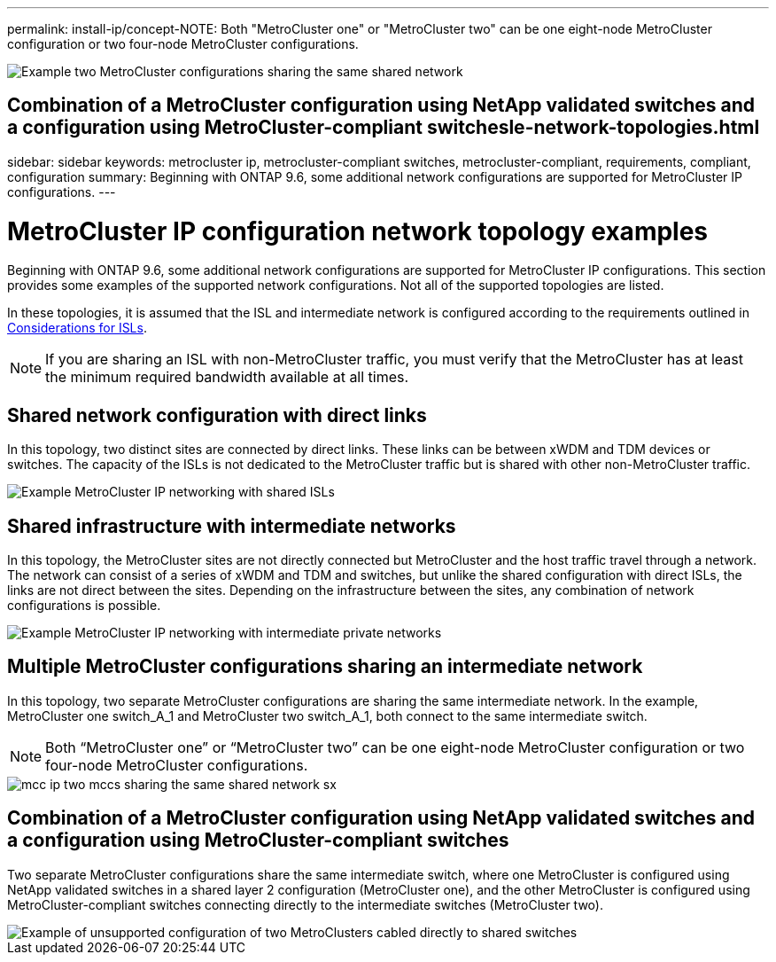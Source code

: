 ---
permalink: install-ip/concept-NOTE: Both "MetroCluster one" or "MetroCluster two" can be one eight-node MetroCluster configuration or two four-node MetroCluster configurations.

image::../media/mcc_ip_two_mccs_sharing_the_same_shared_network_sx.gif["Example two MetroCluster configurations sharing the same shared network"]

== Combination of a MetroCluster configuration using NetApp validated switches and a configuration using MetroCluster-compliant switchesle-network-topologies.html
sidebar: sidebar
keywords: metrocluster ip, metrocluster-compliant switches, metrocluster-compliant, requirements, compliant, configuration
summary: Beginning with ONTAP 9.6, some additional network configurations are supported for MetroCluster IP configurations.
---

= MetroCluster IP configuration network topology examples
:icons: font
:imagesdir: ../media/

[.lead]
Beginning with ONTAP 9.6, some additional network configurations are supported for MetroCluster IP configurations. This section provides some examples of the supported network configurations. Not all of the supported topologies are listed.

In these topologies, it is assumed that the ISL and intermediate network is configured according to the requirements outlined in link:concept-requirements-isls.html[Considerations for ISLs]. 

NOTE: If you are sharing an ISL with non-MetroCluster traffic, you must verify that the MetroCluster has at least the minimum required bandwidth available at all times.

== Shared network configuration with direct links

In this topology, two distinct sites are connected by direct links. These links can be between xWDM and TDM devices or switches. The capacity of the ISLs is not dedicated to the MetroCluster traffic but is shared with other non-MetroCluster traffic.

image::../media/mcc_ip_networking_with_shared_isls.gif["Example MetroCluster IP networking with shared ISLs"]

== Shared infrastructure with intermediate networks

In this topology, the MetroCluster sites are not directly connected but MetroCluster and the host traffic travel through a network. 
The network can consist of a series of xWDM and TDM and switches, but unlike the shared configuration with direct ISLs, the links are not direct between the sites. Depending on the infrastructure between the sites, any combination of network configurations is possible. 

image::../media/mcc_ip_networking_with_intermediate_private_networks.gif["Example MetroCluster IP networking with intermediate private networks"]

== Multiple MetroCluster configurations sharing an intermediate network

In this topology, two separate MetroCluster configurations are sharing the same intermediate network. In the example, MetroCluster one switch_A_1 and MetroCluster two switch_A_1, both connect to the same intermediate switch. 

NOTE: Both “MetroCluster one” or “MetroCluster two” can be one eight-node MetroCluster configuration or two four-node MetroCluster configurations.

image::../media/mcc_ip_two_mccs_sharing_the_same_shared_network_sx.gif[]

== Combination of a MetroCluster configuration using NetApp validated switches and a configuration using MetroCluster-compliant switches

Two separate MetroCluster configurations share the same intermediate switch, where one MetroCluster is configured using NetApp validated switches in a shared layer 2 configuration (MetroCluster one), and the other MetroCluster is configured using MetroCluster-compliant switches connecting directly to the intermediate switches (MetroCluster two).

image::../media/mcc_ip_unsupported_two_mccs_direct_to_shared_switches.png["Example of unsupported configuration of two MetroClusters cabled directly to shared switches"]

